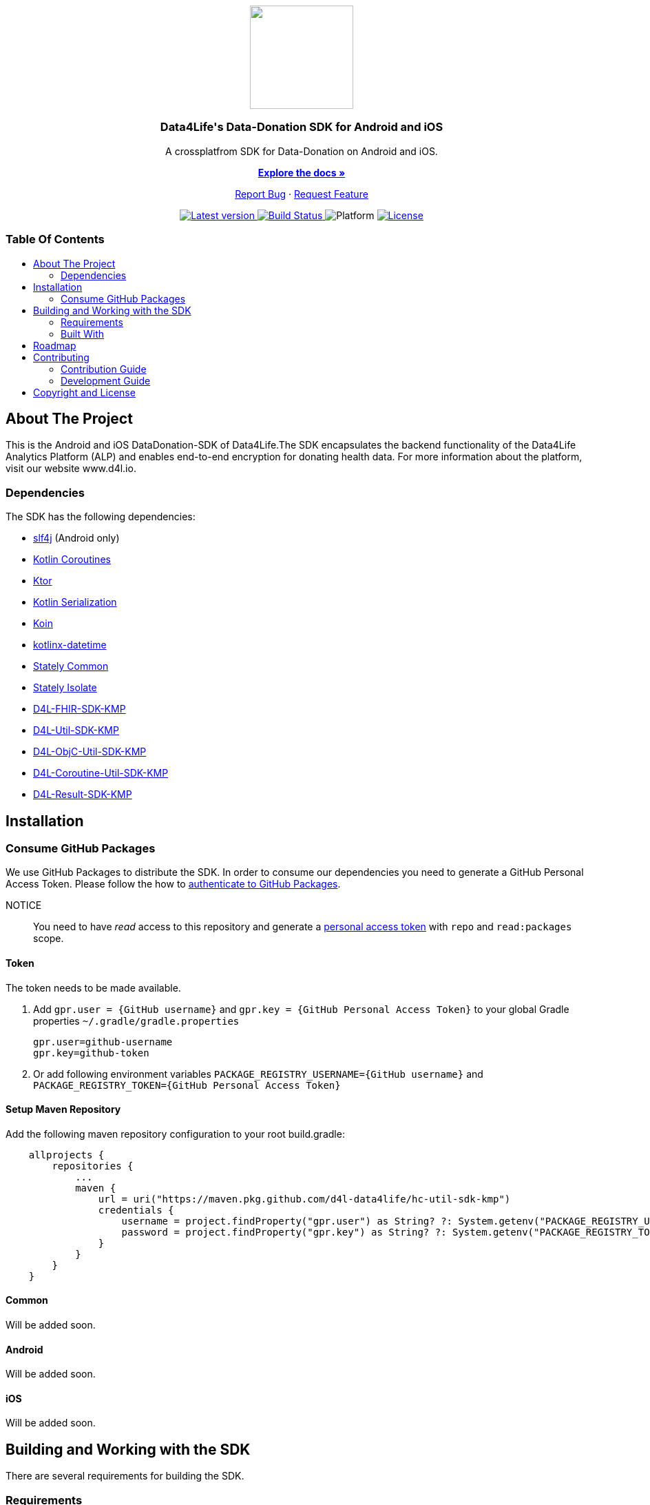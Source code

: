= Data4Life Data-Donation SDK
:library_version: 0.1.3
:doctype: article
:!showtitle:
:toc: macro
:toclevels: 2
:toc-title:
:icons: font
:imagesdir: assets/images
:link-repository: https://github.com/d4l-data4life/hc-data-donation-sdk-kmp
ifdef::env-github[]
:warning-caption: :warning:
:caution-caption: :fire:
:important-caption: :exclamation:
:note-caption: :paperclip:
:tip-caption: :bulb:
endif::[]

++++
<div align="center">
    <p><!-- PROJECT LOGO -->
        <a><img src="assets/images/d4l-logo.svg" width="150"/></a>
    </p>
    <p><!-- PROJECT TITLE -->
        <h3>Data4Life's Data-Donation SDK for Android and iOS</h3>
    </p>
    <p><!-- PROJECT DESCRIPTION -->
        A crossplatfrom SDK for Data-Donation on Android and iOS.
    </p>
    <p><!-- PROJECT DOCUMENTATION -->
        <a href="README.adoc"><strong>Explore the docs »</strong></a>
    </p>
    <p><!-- PROJECT ISSUES/FEATURES -->
        <a href="https://github.com/d4l-data4life/hc-data-donation-sdk-kmp/issues">Report Bug</a>
        ·
        <a href="https://github.com/d4l-data4life/hc-data-donation-sdk-kmp/issues">Request Feature</a>
    </p>
    <p><!-- PROJECT BADGES see badges.adoc how to change them -->
        <a href="https://github.com/d4l-data4life/hc-data-donation-sdk-kmp/releases">
            <img src="assets/images/badge-release-latest.svg" alt="Latest version"/>
        </a>
        <a href="https://github.com/d4l-data4life/hc-data-donation-sdk-kmp/actions">
            <img src="https://github.com/d4l-data4life/hc-data-donation-sdk-kmp/actions/workflows/d4l-ci-latest-version.yml/badge.svg" alt="Build Status"/>
        </a>
        <a>
            <img src="assets/images/badge-platform-support.svg" alt="Platform"/>
        </a>
        <a href="LICENSE">
            <img src="assets/images/badge-license.svg" alt="License"/>
        </a>
    </p>
</div>
++++

[discrete]
=== Table Of Contents
toc::[]

== About The Project

This is the Android and iOS DataDonation-SDK of Data4Life.The SDK encapsulates the backend functionality of the Data4Life Analytics Platform (ALP) and enables end-to-end encryption for donating health data. For more information about the platform, visit our website www.d4l.io.

=== Dependencies

The SDK has the following dependencies:

* link:http://www.slf4j.org/[slf4j] (Android only)
* link:https://github.com/Kotlin/kotlinx.coroutines[Kotlin Coroutines]
* link:https://ktor.io/[Ktor]
* link:https://github.com/Kotlin/kotlinx.serialization[Kotlin Serialization]
* link:https://github.com/InsertKoinIO/koin[Koin]
* link:https://github.com/Kotlin/kotlinx-datetime[kotlinx-datetime]
* link:https://github.com/touchlab/Stately[Stately Common]
* link:https://github.com/touchlab/Stately[Stately Isolate]
* link:https://github.com/d4l-data4life/hc-fhir-sdk-kmp[D4L-FHIR-SDK-KMP]
* link:https://github.com/d4l-data4life/hc-util-sdk-kmp[D4L-Util-SDK-KMP]
* link:https://github.com/d4l-data4life/hc-objc-util-sdk-kmp[D4L-ObjC-Util-SDK-KMP]
* link:https://github.com/d4l-data4life/hc-coroutine-util-sdk-kmp[D4L-Coroutine-Util-SDK-KMP]
* link:https://github.com/d4l-data4life/hc-result-sdk-kmp[D4L-Result-SDK-KMP]

== Installation

=== Consume GitHub Packages

We use GitHub Packages to distribute the SDK. In order to consume our dependencies you need to generate a GitHub Personal Access Token. Please follow the how to link:https://docs.github.com/en/packages/learn-github-packages/introduction-to-github-packages#authenticating-to-github-packages[authenticate to GitHub Packages, window="_blank"].

NOTICE:: You need to have _read_ access to this repository and generate a https://github.com/settings/tokens/new/[personal access token] with `repo` and `read:packages` scope.

==== Token

The token needs to be made available.

. Add `gpr.user = {GitHub username}` and `gpr.key = {GitHub Personal Access Token}` to your global Gradle properties `~/.gradle/gradle.properties`

    gpr.user=github-username
    gpr.key=github-token

. Or add following environment variables `PACKAGE_REGISTRY_USERNAME={GitHub username}` and `PACKAGE_REGISTRY_TOKEN={GitHub Personal Access Token}`

==== Setup Maven Repository

Add the following maven repository configuration to your root build.gradle:

[source, Gradle]
----
    allprojects {
        repositories {
            ...
            maven {
                url = uri("https://maven.pkg.github.com/d4l-data4life/hc-util-sdk-kmp")
                credentials {
                    username = project.findProperty("gpr.user") as String? ?: System.getenv("PACKAGE_REGISTRY_USERNAME")
                    password = project.findProperty("gpr.key") as String? ?: System.getenv("PACKAGE_REGISTRY_TOKEN")
                }
            }
        }
    }
----

==== Common

Will be added soon.

==== Android

Will be added soon.

==== iOS

Will be added soon.

== Building and Working with the SDK

There are several requirements for building the SDK.

=== Requirements

* Android 6.0 (API 23) to Android 11 (API 30)
* Kotlin 1.4.32
* Java 8 link:https://developer.android.com/studio/write/java8-support[Limitations] link:https://jakewharton.com/d8-library-desugaring/[Desugaring]
* Gradle 6.8.3
* link:https://developer.android.com/studio#downloads[Android Studio 4.2.2]
* Android Emulator 23 - 30

For the iOS example app is also required:

* Xcode 12.5+

=== Built With

* link:https://kotlinlang.org/docs/reference/mpp-intro.html[Kotlin Multiplatform]

== Roadmap

Will be added soon.

== Contributing

You want to help or share a proposal? You have a specific problem? Then open an issue.

=== Contribution Guide

Will be added soon.

=== Development Guide

To build the iOS app, following steps need to be taken:

- Create the swift package from the KMP build by running the following command:

[source, terminal]
----
./gradlew createSwiftPackage
----

- Add an xcconfig file for the login configuration of the Core SDK in the `swift/` folder and name it `Data4LifeSDK.xcconfig`:
[source, terminal]
----
//  Copyright (c) 2020 D4L data4life gGmbH
//  All rights reserved.
//
//  D4L owns all legal rights, title and interest in and to the Software Development Kit (SDK),
//  including any intellectual property rights that subsist in the SDK.
//
//  The SDK and its documentation may be accessed and used for viewing/review purposes only.
//  Any usage of the SDK for other purposes, including usage for the development of
//  applications/third-party applications shall require the conclusion of a license agreement
//  between you and D4L.
//
//  If you are interested in licensing the SDK for your own applications/third-party
//  applications and/or if you’d like to contribute to the development of the SDK, please
//  contact D4L by email to help@data4life.care.

D4L_ID = xxxxxx
D4L_SECRET = xxxxxx
D4L_REDIRECT_SCHEME = xxxxxx
D4L_ENVIRONMENT = xxxxxx
----

- Run the project in Xcode

== Copyright and License

Copyright (c) 2021 D4L data4life gGmbH / All rights reserved. Please refer to our link:LICENSE[License] for further details.
